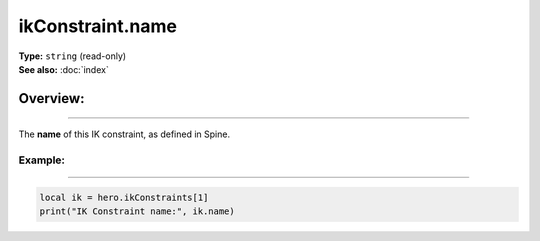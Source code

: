 ===================================
ikConstraint.name
===================================

| **Type:** ``string`` (read-only)
| **See also:** :doc:`index`

Overview:
.........
--------

The **name** of this IK constraint, as defined in Spine.

Example:
--------
--------

.. code-block:: lua

   local ik = hero.ikConstraints[1]
   print("IK Constraint name:", ik.name)